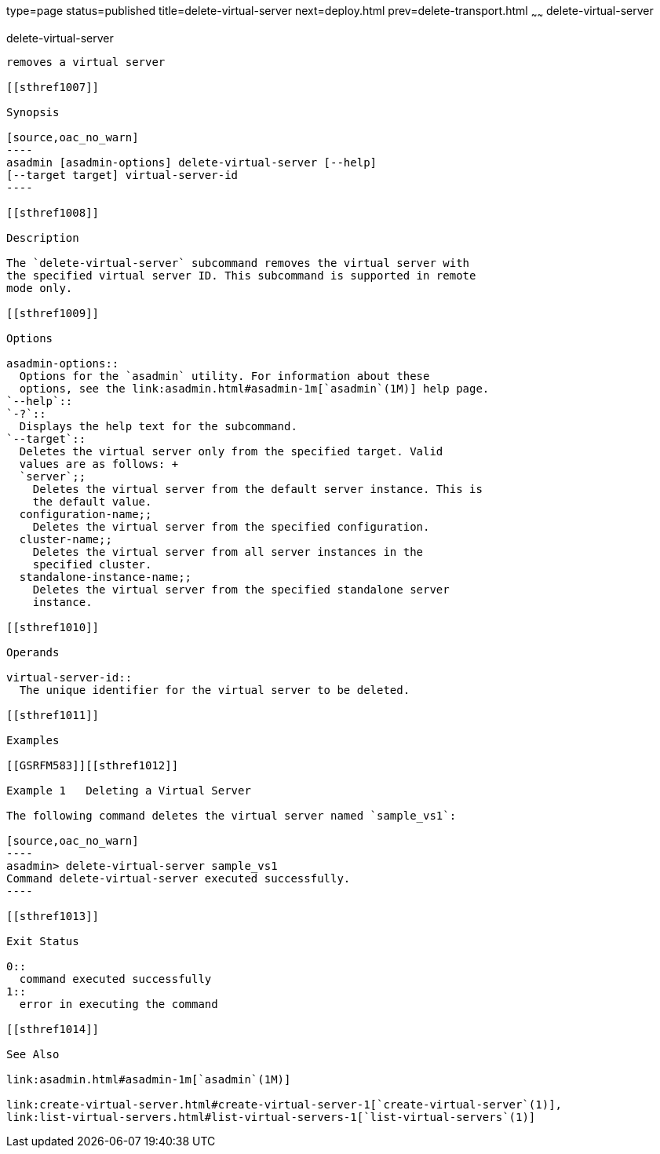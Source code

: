 type=page
status=published
title=delete-virtual-server
next=deploy.html
prev=delete-transport.html
~~~~~~
delete-virtual-server
=====================

[[delete-virtual-server-1]][[GSRFM00113]][[delete-virtual-server]]

delete-virtual-server
---------------------

removes a virtual server

[[sthref1007]]

Synopsis

[source,oac_no_warn]
----
asadmin [asadmin-options] delete-virtual-server [--help]
[--target target] virtual-server-id
----

[[sthref1008]]

Description

The `delete-virtual-server` subcommand removes the virtual server with
the specified virtual server ID. This subcommand is supported in remote
mode only.

[[sthref1009]]

Options

asadmin-options::
  Options for the `asadmin` utility. For information about these
  options, see the link:asadmin.html#asadmin-1m[`asadmin`(1M)] help page.
`--help`::
`-?`::
  Displays the help text for the subcommand.
`--target`::
  Deletes the virtual server only from the specified target. Valid
  values are as follows: +
  `server`;;
    Deletes the virtual server from the default server instance. This is
    the default value.
  configuration-name;;
    Deletes the virtual server from the specified configuration.
  cluster-name;;
    Deletes the virtual server from all server instances in the
    specified cluster.
  standalone-instance-name;;
    Deletes the virtual server from the specified standalone server
    instance.

[[sthref1010]]

Operands

virtual-server-id::
  The unique identifier for the virtual server to be deleted.

[[sthref1011]]

Examples

[[GSRFM583]][[sthref1012]]

Example 1   Deleting a Virtual Server

The following command deletes the virtual server named `sample_vs1`:

[source,oac_no_warn]
----
asadmin> delete-virtual-server sample_vs1
Command delete-virtual-server executed successfully.
----

[[sthref1013]]

Exit Status

0::
  command executed successfully
1::
  error in executing the command

[[sthref1014]]

See Also

link:asadmin.html#asadmin-1m[`asadmin`(1M)]

link:create-virtual-server.html#create-virtual-server-1[`create-virtual-server`(1)],
link:list-virtual-servers.html#list-virtual-servers-1[`list-virtual-servers`(1)]


